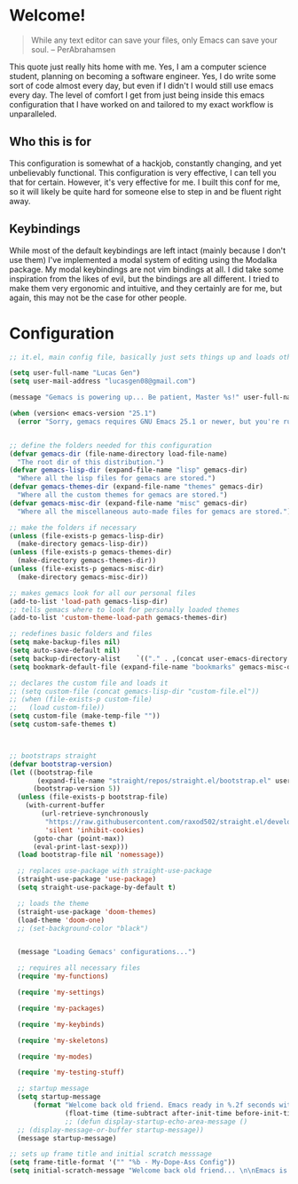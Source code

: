 * Welcome!
\n
\n

#+BEGIN_QUOTE
While any text editor can save your files, only Emacs can save your soul. – PerAbrahamsen
#+END_QUOTE

\n
\n

This quote just really hits home with me.
Yes, I am a computer science student, planning on becoming a software engineer.
Yes, I do write some sort of code almost every day, but even if I didn't I would still use emacs every day.
The level of comfort I get from just being inside this emacs configuration that I have worked on and tailored to my exact workflow is unparalleled.

** Who this is for
This configuration is somewhat of a hackjob, constantly changing, and yet unbelievably functional.
This configuration is very effective, I can tell you that for certain.
However, it's very effective for me.
I built this conf for me, so it will likely be quite hard for someone else to step in and be fluent right away.

** Keybindings
While most of the default keybindings are left intact (mainly because I don't use them) I've implemented a modal system of editing using the Modalka package.
My modal keybindings are not vim bindings at all.
I did take some inspiration from the likes of evil, but the bindings are all different.
I tried to make them very ergonomic and intuitive, and they certainly are for me, but again, this may not be the case for other people.


* Configuration

#+BEGIN_SRC emacs-lisp
  ;; it.el, main config file, basically just sets things up and loads other files

  (setq user-full-name "Lucas Gen")
  (setq user-mail-address "lucasgen08@gmail.com")

  (message "Gemacs is powering up... Be patient, Master %s!" user-full-name)

  (when (version< emacs-version "25.1")
    (error "Sorry, gemacs requires GNU Emacs 25.1 or newer, but you're running %s" emacs-version))


  ;; define the folders needed for this configuration
  (defvar gemacs-dir (file-name-directory load-file-name)
    "The root dir of this distribution.")
  (defvar gemacs-lisp-dir (expand-file-name "lisp" gemacs-dir)
    "Where all the lisp files for gemacs are stored.")
  (defvar gemacs-themes-dir (expand-file-name "themes" gemacs-dir)
    "Where all the custom themes for gemacs are stored.")
  (defvar gemacs-misc-dir (expand-file-name "misc" gemacs-dir)
    "Where all the miscellaneous auto-made files for gemacs are stored.")

  ;; make the folders if necessary
  (unless (file-exists-p gemacs-lisp-dir)
    (make-directory gemacs-lisp-dir))
  (unless (file-exists-p gemacs-themes-dir)
    (make-directory gemacs-themes-dir))
  (unless (file-exists-p gemacs-misc-dir)
    (make-directory gemacs-misc-dir))

  ;; makes gemacs look for all our personal files
  (add-to-list 'load-path gemacs-lisp-dir)
  ;; tells gemacs where to look for personally loaded themes
  (add-to-list 'custom-theme-load-path gemacs-themes-dir)

  ;; redefines basic folders and files
  (setq make-backup-files nil)
  (setq auto-save-default nil)
  (setq backup-directory-alist    `(("." . ,(concat user-emacs-directory "auto-save-list/backups"))))
  (setq bookmark-default-file (expand-file-name "bookmarks" gemacs-misc-dir))

  ;; declares the custom file and loads it
  ;; (setq custom-file (concat gemacs-lisp-dir "custom-file.el"))
  ;; (when (file-exists-p custom-file)
  ;;   (load custom-file))
  (setq custom-file (make-temp-file ""))
  (setq custom-safe-themes t)



  ;; bootstraps straight
  (defvar bootstrap-version)
  (let ((bootstrap-file
         (expand-file-name "straight/repos/straight.el/bootstrap.el" user-emacs-directory))
        (bootstrap-version 5))
    (unless (file-exists-p bootstrap-file)
      (with-current-buffer
          (url-retrieve-synchronously
           "https://raw.githubusercontent.com/raxod502/straight.el/develop/install.el"
           'silent 'inhibit-cookies)
        (goto-char (point-max))
        (eval-print-last-sexp)))
    (load bootstrap-file nil 'nomessage))

    ;; replaces use-package with straight-use-package
    (straight-use-package 'use-package)
    (setq straight-use-package-by-default t)

    ;; loads the theme
    (straight-use-package 'doom-themes)
    (load-theme 'doom-one)
    ;; (set-background-color "black")


    (message "Loading Gemacs' configurations...")

    ;; requires all necessary files
    (require 'my-functions)

    (require 'my-settings)

    (require 'my-packages)

    (require 'my-keybinds)

    (require 'my-skeletons)

    (require 'my-modes)

    (require 'my-testing-stuff)

    ;; startup message
    (setq startup-message
        (format "Welcome back old friend. Emacs ready in %.2f seconds with %d garbage collections."
                (float-time (time-subtract after-init-time before-init-time)) gcs-done))
                ;; (defun display-startup-echo-area-message ()
    ;; (display-message-or-buffer startup-message))
    (message startup-message)

  ;; sets up frame title and initial scratch messsage
  (setq frame-title-format '("" "%b - My-Dope-Ass Config"))
  (setq initial-scratch-message "Welcome back old friend... \n\nEmacs is here. You're ok now.\n\n\n")

  #+END_SRC
